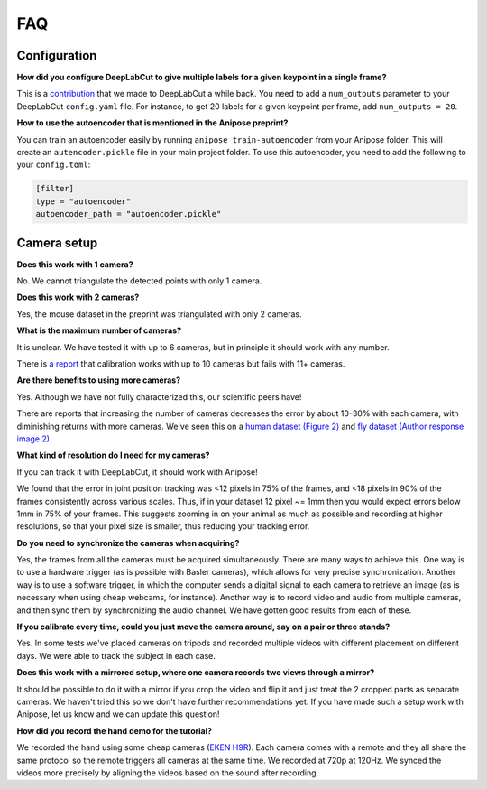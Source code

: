 FAQ
###


Configuration
=============

**How did you configure DeepLabCut to give multiple labels for a given keypoint in a single frame?**

This is a `contribution <https://github.com/AlexEMG/DeepLabCut/pull/321>`_ that we made to DeepLabCut a while back.
You need to add a ``num_outputs`` parameter to your DeepLabCut ``config.yaml`` file.
For instance, to get 20 labels for a given keypoint per frame, add ``num_outputs = 20``.


**How to use the autoencoder that is mentioned in the Anipose preprint?**

You can train an autoencoder easily by running  ``anipose train-autoencoder`` from your Anipose folder.
This will create an ``autencoder.pickle`` file in your main project folder.
To use this autoencoder, you need to add the following to your ``config.toml``:

.. code:: toml
   
   [filter]
   type = "autoencoder"
   autoencoder_path = "autoencoder.pickle"


Camera setup
============

**Does this work with 1 camera?**

No. We cannot triangulate the detected points with only 1 camera.

**Does this work with 2 cameras?**

Yes, the mouse dataset in the preprint was triangulated with only 2 cameras.

**What is the maximum number of cameras?**

It is unclear. We have tested it with up to 6 cameras, but in principle it should work with any number.

There is `a report <https://github.com/lambdaloop/anipose/issues/21>`_ that calibration works with up to 10 cameras but fails with 11+ cameras. 


**Are there benefits to using more cameras?**

Yes. Although we have not fully characterized this, our scientific peers have!

There are reports that increasing the number of cameras decreases the error by about 10-30% with each camera, with diminishing returns with more cameras. We've seen this on a `human dataset (Figure 2) <https://saic-violet.github.io/learnable-triangulation/>`_ and `fly dataset (Author response image 2) <https://elifesciences.org/articles/48571#SA2>`_

**What kind of resolution do I need for my cameras?**

If you can track it with DeepLabCut, it should work with Anipose!

We found that the error in joint position tracking was <12 pixels in 75% of the frames, and <18 pixels in 90% of the frames consistently across various scales. Thus, if in your dataset 12 pixel ~= 1mm then you would expect errors below 1mm in 75% of your frames. This suggests zooming in on your animal as much as possible and recording at higher resolutions, so that your pixel size is smaller, thus reducing your tracking error.

**Do you need to synchronize the cameras when acquiring?**

Yes, the frames from all the cameras must be acquired simultaneously. There are many ways to achieve this. One way is to use a hardware trigger (as is possible with Basler cameras), which allows for very precise synchronization. Another way is to use a software trigger, in which the computer sends a digital signal to each camera to retrieve an image (as is necessary when using cheap webcams, for instance). Another way is to record video and audio from multiple cameras, and then sync them by synchronizing the audio channel. We have gotten good results from each of these.

**If you calibrate every time, could you just move the camera around, say on a pair or three stands?**

Yes. In some tests we've placed cameras on tripods and recorded multiple videos with different placement on different days. We were able to track the subject in each case.


**Does this work with a mirrored setup, where one camera records two views through a mirror?**

It should be possible to do it with a mirror if you crop the video and flip it and
just treat the 2 cropped parts as separate cameras.
We haven't tried this so we don't have further recommendations yet.
If you have made such a setup work with Anipose, let us know and we can update this question!

**How did you record the hand demo for the tutorial?**

We recorded the hand using some cheap cameras (`EKEN H9R <https://www.amazon.com/EKEN-Waterproof-1080p60-Mountings-Batteries/dp/B01LAIBF2M>`_).
Each camera comes with a remote and they all share the same protocol so the remote triggers all cameras at the same time. We recorded at 720p at 120Hz. We synced the videos more precisely by aligning the videos based on the sound after recording.
